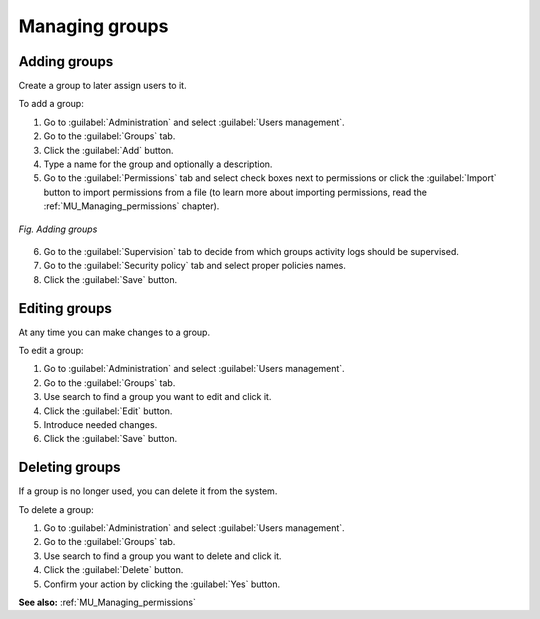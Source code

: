 .. _MU_Managing_groups:

Managing groups
===============

Adding groups
-------------

Create a group to later assign users to it.

To add a group:

1. Go to :guilabel:`Administration` and select :guilabel:`Users management`.
2. Go to the :guilabel:`Groups` tab.
3. Click the :guilabel:`Add` button.
4. Type a name for the group and optionally a description.
5. Go to the :guilabel:`Permissions` tab and select check boxes next to permissions or click the :guilabel:`Import` button to import permissions from a file (to learn more about importing permissions, read the :ref:`MU_Managing_permissions` chapter).

.. figure:: images/adding_groups.*
  :align: center

  *Fig. Adding groups*

6. Go to the :guilabel:`Supervision` tab to decide from which groups activity logs should be supervised.
7. Go to the :guilabel:`Security policy` tab and select proper policies names.
8. Click the :guilabel:`Save` button.


Editing groups
--------------

At any time you can make changes to a group.

To edit a group:

1. Go to :guilabel:`Administration` and select :guilabel:`Users management`.
2. Go to the :guilabel:`Groups` tab.
3. Use search to find a group you want to edit and click it.
4. Click the :guilabel:`Edit` button.
5. Introduce needed changes.
6. Click the :guilabel:`Save` button.


Deleting groups
---------------

If a group is no longer used, you can delete it from the system.

To delete a group:

1. Go to :guilabel:`Administration` and select :guilabel:`Users management`.
2. Go to the :guilabel:`Groups` tab.
3. Use search to find a group you want to delete and click it.
4. Click the :guilabel:`Delete` button.
5. Confirm your action by clicking the :guilabel:`Yes` button.


**See also:** :ref:`MU_Managing_permissions`